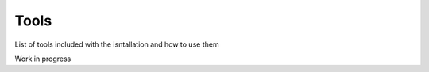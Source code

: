 =====
Tools
=====

List of tools included with the isntallation and how to use them

Work in progress
